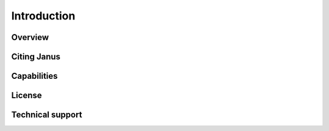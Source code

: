 Introduction
==================

Overview
--------

Citing Janus
------------

Capabilities
------------

License
-------

Technical support
-----------------

